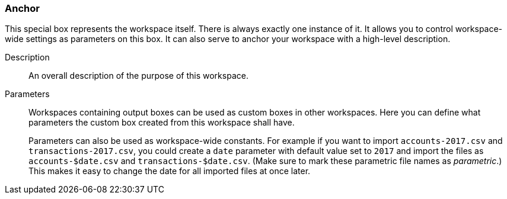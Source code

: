 ### Anchor

This special box represents the workspace itself. There is always exactly one instance of it. It
allows you to control workspace-wide settings as parameters on this box. It can also serve to anchor
your workspace with a high-level description.

====
[[description]] Description::
An overall description of the purpose of this workspace.

[[parameters]] Parameters::
Workspaces containing output boxes can be used as custom boxes in other workspaces. Here you can
define what parameters the custom box created from this workspace shall have.
+
Parameters can also be used as workspace-wide constants. For example if you want to import
`accounts-2017.csv` and `transactions-2017.csv`, you could create a `date` parameter with default
value set to `2017` and import the files as `accounts-$date.csv` and `transactions-$date.csv`. (Make
sure to mark these parametric file names as _parametric_.) This makes it easy to change the date for
all imported files at once later.
====
